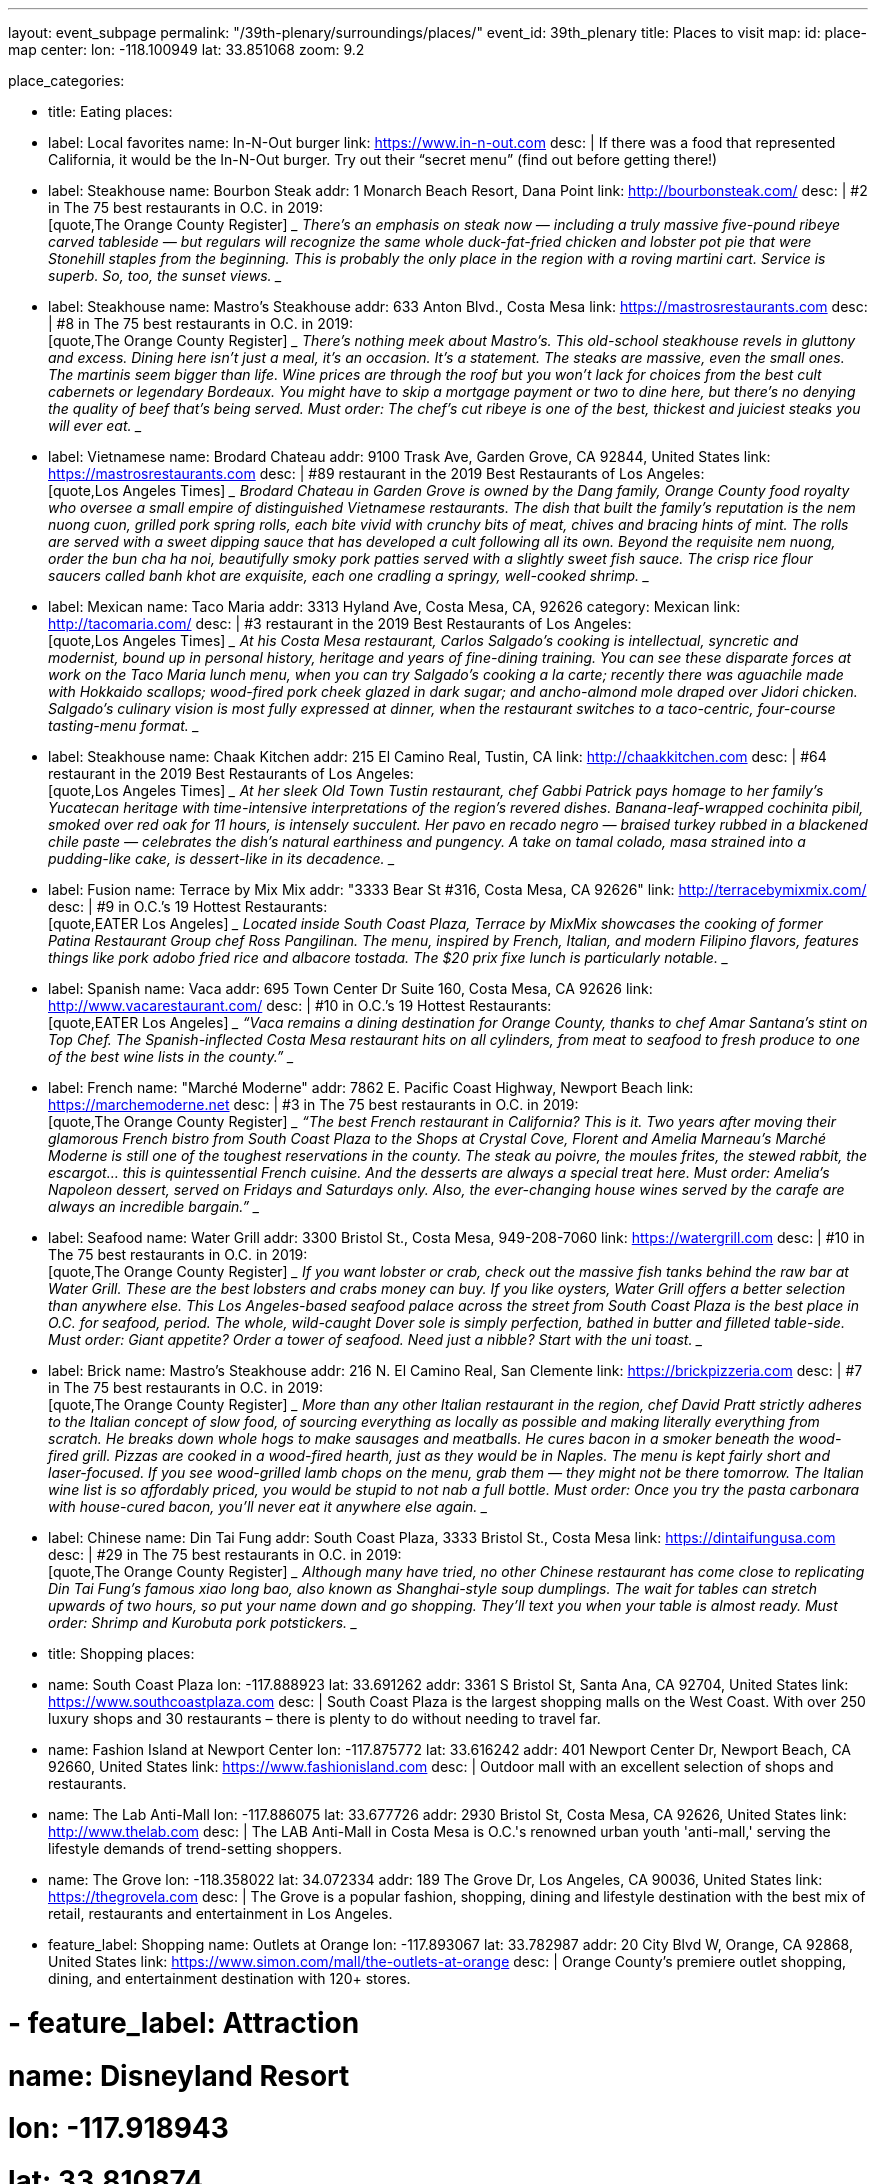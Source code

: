 ---
layout: event_subpage
permalink: "/39th-plenary/surroundings/places/"
event_id: 39th_plenary
title: Places to visit
map:
  id: place-map
  center:
    lon: -118.100949
    lat: 33.851068
  zoom: 9.2

place_categories:

- title: Eating
  places:

  - label: Local favorites
    name: In-N-Out burger
    link: https://www.in-n-out.com
    desc: |
      If there was a food that represented California, it would be the In-N-Out burger.
      Try out their “secret menu” (find out before getting there!)

  - label: Steakhouse
    name: Bourbon Steak
    addr: 1 Monarch Beach Resort, Dana Point
    link: http://bourbonsteak.com/
    desc: |
      #2 in The 75 best restaurants in O.C. in 2019:
      +
      [quote,The Orange County Register]
      ____
      There’s an emphasis on steak now — including a truly massive five-pound ribeye carved tableside — but regulars will recognize the same whole duck-fat-fried chicken and lobster pot pie that were Stonehill staples from the beginning. This is probably the only place in the region with a roving martini cart. Service is superb. So, too, the sunset views.
      ____
  
  - label: Steakhouse
    name: Mastro’s Steakhouse
    addr: 633 Anton Blvd., Costa Mesa
    link: https://mastrosrestaurants.com
    desc: |
      #8 in The 75 best restaurants in O.C. in 2019:
      + 
      [quote,The Orange County Register]
      ____
      There’s nothing meek about Mastro’s. This old-school steakhouse revels in gluttony and excess. Dining here isn’t just a meal, it’s an occasion. It’s a statement. The steaks are massive, even the small ones. The martinis seem bigger than life. Wine prices are through the roof but you won’t lack for choices from the best cult cabernets or legendary Bordeaux. You might have to skip a mortgage payment or two to dine here, but there’s no denying the quality of beef that’s being served. Must order: The chef’s cut ribeye is one of the best, thickest and juiciest steaks you will ever eat.
      ____

  
  - label: Vietnamese
    name: Brodard Chateau
    addr: 9100 Trask Ave, Garden Grove, CA 92844, United States
    link: https://mastrosrestaurants.com
    desc: |
      #89 restaurant in the 2019 Best Restaurants of Los Angeles:
      + 
      [quote,Los Angeles Times]
      ____
      Brodard Chateau in Garden Grove is owned by the Dang family, Orange County food royalty who oversee a small empire of distinguished Vietnamese restaurants. The dish that built the family’s reputation is the nem nuong cuon, grilled pork spring rolls, each bite vivid with crunchy bits of meat, chives and bracing hints of mint. The rolls are served with a sweet dipping sauce that has developed a cult following all its own. Beyond the requisite nem nuong, order the bun cha ha noi, beautifully smoky pork patties served with a slightly sweet fish sauce. The crisp rice flour saucers called banh khot are exquisite, each one cradling a springy, well-cooked shrimp.
      ____

  - label: Mexican
    name: Taco Maria
    addr: 3313 Hyland Ave, Costa Mesa, CA, 92626
    category: Mexican
    link: http://tacomaria.com/
    desc: |
      #3 restaurant in the 2019 Best Restaurants of Los Angeles:
      +
      [quote,Los Angeles Times]
      ____
      At his Costa Mesa restaurant, Carlos Salgado’s cooking is intellectual, syncretic and modernist, bound up in personal history, heritage and years of fine-dining training. You can see these disparate forces at work on the Taco Maria lunch menu, when you can try Salgado’s cooking a la carte; recently there was aguachile made with Hokkaido scallops; wood-fired pork cheek glazed in dark sugar; and ancho-almond mole draped over Jidori chicken. Salgado’s culinary vision is most fully expressed at dinner, when the restaurant switches to a taco-centric, four-course tasting-menu format.
      ____
   
  - label: Steakhouse
    name: Chaak Kitchen
    addr: 215 El Camino Real, Tustin, CA
    link: http://chaakkitchen.com
    desc: |
      #64 restaurant in the 2019 Best Restaurants of Los Angeles:
      +
      [quote,Los Angeles Times]
      ____
      At her sleek Old Town Tustin restaurant, chef Gabbi Patrick pays homage to her family’s Yucatecan heritage with time-intensive interpretations of the region’s revered dishes. Banana-leaf-wrapped cochinita pibil, smoked over red oak for 11 hours, is intensely succulent. Her pavo en recado negro — braised turkey rubbed in a blackened chile paste — celebrates the dish’s natural earthiness and pungency. A take on tamal colado, masa strained into a pudding-like cake, is dessert-like in its decadence.
      ____
   
   
  - label: Fusion
    name: Terrace by Mix Mix
    addr: "3333 Bear St #316, Costa Mesa, CA 92626"
    link: http://terracebymixmix.com/
    desc: |
      #9 in O.C.’s 19 Hottest Restaurants:
      +
      [quote,EATER Los Angeles]
      ____
      Located inside South Coast Plaza, Terrace by MixMix showcases the cooking of former Patina Restaurant Group chef Ross Pangilinan. The menu, inspired by French, Italian, and modern Filipino flavors, features things like pork adobo fried rice and albacore tostada. The $20 prix fixe lunch is particularly notable.
      ____
   
  - label: Spanish
    name: Vaca
    addr: 695 Town Center Dr Suite 160, Costa Mesa, CA 92626
    link: http://www.vacarestaurant.com/
    desc: |
      #10 in O.C.’s 19 Hottest Restaurants:
      +
      [quote,EATER Los Angeles]
      ____
      “Vaca remains a dining destination for Orange County, thanks to chef Amar Santana’s stint on Top Chef. The Spanish-inflected Costa Mesa restaurant hits on all cylinders, from meat to seafood to fresh produce to one of the best wine lists in the county.”
      ____
   
  - label: French
    name: "Marché Moderne"
    addr: 7862 E. Pacific Coast Highway, Newport Beach
    link: https://marchemoderne.net
    desc: |
      #3 in The 75 best restaurants in O.C. in 2019:
      + 
      [quote,The Orange County Register]
      ____
      “The best French restaurant in California? This is it. Two years after moving their glamorous French bistro from South Coast Plaza to the Shops at Crystal Cove, Florent and Amelia Marneau’s Marché Moderne is still one of the toughest reservations in the county. The steak au poivre, the moules frites, the stewed rabbit, the escargot… this is quintessential French cuisine. And the desserts are always a special treat here. Must order: Amelia’s Napoleon dessert, served on Fridays and Saturdays only. Also, the ever-changing house wines served by the carafe are always an incredible bargain.”
      ____
  
  - label: Seafood
    name: Water Grill
    addr: 3300 Bristol St., Costa Mesa, 949-208-7060
    link: https://watergrill.com
    desc: |
      #10 in The 75 best restaurants in O.C. in 2019:
      +
      [quote,The Orange County Register]
      ____
      If you want lobster or crab, check out the massive fish tanks behind the raw bar at Water Grill. These are the best lobsters and crabs money can buy. If you like oysters, Water Grill offers a better selection than anywhere else. This Los Angeles-based seafood palace across the street from South Coast Plaza is the best place in O.C. for seafood, period. The whole, wild-caught Dover sole is simply perfection, bathed in butter and filleted table-side. Must order: Giant appetite? Order a tower of seafood. Need just a nibble? Start with the uni toast.
      ____
   
  - label: Brick
    name: Mastro’s Steakhouse
    addr: 216 N. El Camino Real, San Clemente
    link: https://brickpizzeria.com
    desc: |
      #7 in The 75 best restaurants in O.C. in 2019:
      +
      [quote,The Orange County Register]
      ____
      More than any other Italian restaurant in the region, chef David Pratt strictly adheres to the Italian concept of slow food, of sourcing everything as locally as possible and making literally everything from scratch. He breaks down whole hogs to make sausages and meatballs. He cures bacon in a smoker beneath the wood-fired grill. Pizzas are cooked in a wood-fired hearth, just as they would be in Naples. The menu is kept fairly short and laser-focused. If you see wood-grilled lamb chops on the menu, grab them — they might not be there tomorrow. The Italian wine list is so affordably priced, you would be stupid to not nab a full bottle. Must order: Once you try the pasta carbonara with house-cured bacon, you’ll never eat it anywhere else again.
      ____
   
  - label: Chinese
    name: Din Tai Fung
    addr: South Coast Plaza, 3333 Bristol St., Costa Mesa
    link: https://dintaifungusa.com
    desc: |
      #29 in The 75 best restaurants in O.C. in 2019:
      +
      [quote,The Orange County Register]
      ____
      Although many have tried, no other Chinese restaurant has come close to replicating Din Tai Fung’s famous xiao long bao, also known as Shanghai-style soup dumplings. The wait for tables can stretch upwards of two hours, so put your name down and go shopping. They’ll text you when your table is almost ready. Must order: Shrimp and Kurobuta pork potstickers.
      ____


- title: Shopping
  places:

  - name: South Coast Plaza
    lon: -117.888923
    lat: 33.691262
    addr: 3361 S Bristol St, Santa Ana, CA 92704, United States
    link: https://www.southcoastplaza.com
    desc: |
      South Coast Plaza is the largest shopping malls on the West Coast.
      With over 250 luxury shops and 30 restaurants – there is plenty to do without needing to travel far.

  - name: Fashion Island at Newport Center
    lon: -117.875772
    lat: 33.616242
    addr: 401 Newport Center Dr, Newport Beach, CA 92660, United States
    link: https://www.fashionisland.com
    desc: |
      Outdoor mall with an excellent selection of shops and restaurants.
 
  - name: The Lab Anti-Mall
    lon: -117.886075
    lat: 33.677726
    addr: 2930 Bristol St, Costa Mesa, CA 92626, United States
    link: http://www.thelab.com
    desc: |
      The LAB Anti-Mall in Costa Mesa is O.C.'s renowned urban youth 'anti-mall,' serving the lifestyle demands of trend-setting shoppers.
 
  - name: The Grove
    lon: -118.358022
    lat: 34.072334
    addr: 189 The Grove Dr, Los Angeles, CA 90036, United States
    link: https://thegrovela.com
    desc: |
      The Grove is a popular fashion, shopping, dining and lifestyle destination with the best mix of retail, restaurants and entertainment in Los Angeles.
 
  - feature_label: Shopping
    name: Outlets at Orange
    lon: -117.893067
    lat: 33.782987
    addr: 20 City Blvd W, Orange, CA 92868, United States
    link: https://www.simon.com/mall/the-outlets-at-orange
    desc: |
      Orange County's premiere outlet shopping, dining, and entertainment destination with 120+ stores.

# - feature_label: Attraction
#     name: Disneyland Resort
#     lon: -117.918943
#     lat: 33.810874
#     address: Disneyland Dr, Anaheim, CA 92802, United States
#     actions:
#     - link: https://disneyland.disney.go.com
#         label: Visit site
#     details: |
#     The original Disneyland built by Walt Disney in 1955. With two theme parks in one location, Disneyland Park and Disney California Adventure Park, you will not regret spending time here. Don't forget to try its world-famous Churros and corn dogs!
# 
# 
# - feature_label: Attraction
#     name: LEGOLAND California Theme Park
#     lon: -117.310295
#     lat: 33.126532
#     address: 1 Legoland Dr, Carlsbad, CA 92008, United States
#     actions:
#     - link: https://www.legoland.com/california/
#         label: Visit site
#     details: |
#     Tons of LEGO fun for the whole family at the San Diego LEGOLAND California. Enjoy more than 60 rides, shows and attractions for children!
# 
# 
# - feature_label: Attraction
#     name: SeaWorld San Diego
#     lon: -117.226640
#     lat: 32.765106
#     address: 500 Sea World Dr, San Diego, CA 92109, United States
#     actions:
#     - link: https://seaworld.com/san-diego/
#         label: Visit site
#     details: |
#     SeaWorld San Diego offers exciting rides, up-close animal encounters and more. Spread across 190 acres on beautiful Mission Bay Park, SeaWorld is known for amazing animals, interactive attractions, aquariums, beautiful landscaping and rides.
# 
#     Opportunities include touching sharks and feel tiny cleaner fish gently nibble at your hands.
# 
#     From there, guests dive into a world of dolphins, penguins, sharks, orcas and hundreds of other marine animals.
# 
# 
# - feature_label: Attraction
#     name: Universal Studios Hollywood
#     lon: -118.353292
#     lat: 34.138401
#     address: 100 Universal City Plaza, Universal City, CA 91608, United States
#     actions:
#     - link: https://www.universalstudioshollywood.com
#         label: Visit site
#     details: |
#     Find a full day of action-packed entertainment all in one place: thrilling Theme Park rides and shows, a real working movie studio, and Los Angeles' best shops, restaurants and cinemas at CityWalk. Universal Studios Hollywood is a unique experience that's fun for the whole family.
# 
# 
# 
---
:page-liquid:

{%- for cat in page.place_categories %}
== {{ cat.title }}

[.place-list]
{% for place in cat.places %}
- {% if place.label %}{{ place.label }}: {% endif %}[.title]*{%- if place.lat and place.lon %}+++<span data-map-marker data-map-id="place-map" data-map-marker-id="{{ forloop.index0 }}-{{ place.name }}" data-map-marker-place-details='{"title": "{{ place.name }}"}' data-map-marker-coords='{"lon": {{ place.lon }}, "lat": {{ place.lat }}}'>{{ place.name }}</span>+++{% else %}{{ place.name }}{% endif %}*
{%- if place.desc %}
+
{{ place.desc }}
{% endif %}
{%- if place.addr %}
+
https://maps.google.com/?q={{ place.name | url_encode }}%20{{ place.addr | url_encode }}[{{ place.addr }}]
{% endif %}
{%- if place.link %}
+
{{ place.link }}
{% endif %}
{% endfor %}
{% endfor %}